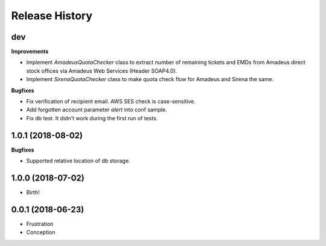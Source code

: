 .. :changelog:

Release History
===============

dev
+++

**Improvements**

- Implement `AmadeusQuotaChecker` class to extract number of remaining tickets and EMDs
  from Amadeus direct stock offices via Amadeus Web Services (Header SOAP4.0).
- Implement `SirenaQuotaChecker` class to make quota check flow for Amadeus and Sirena the same.

**Bugfixes**

- Fix verification of recipient email. AWS SES check is case-sensitive.
- Add forgotten account parameter `alert` into conf sample.
- Fix db test. It didn't work during the first run of tests.


1.0.1 (2018-08-02)
++++++++++++++++++

**Bugfixes**

- Supported relative location of db storage.


1.0.0 (2018-07-02)
++++++++++++++++++

* Birth!


0.0.1 (2018-06-23)
++++++++++++++++++

* Frustration
* Conception
